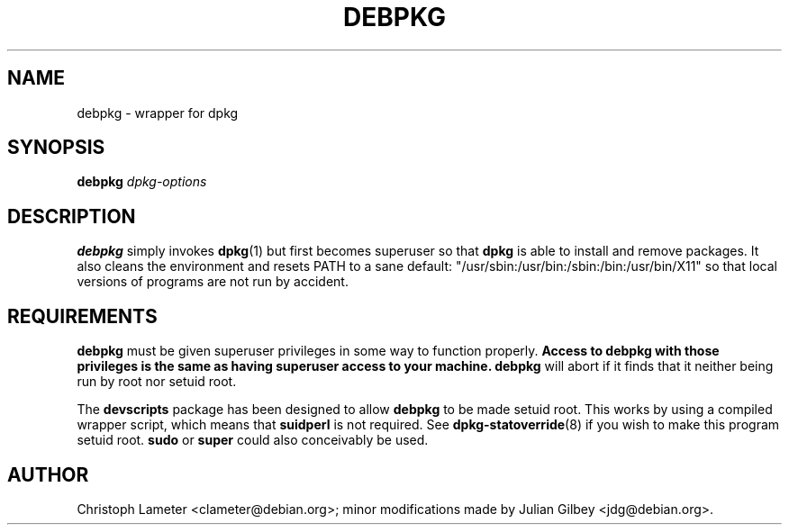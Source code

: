 .TH DEBPKG 1 "Debian Utilities" "DEBIAN" \" -*- nroff -*-
.SH NAME
debpkg \- wrapper for dpkg
.SH SYNOPSIS
\fBdebpkg\fP \fIdpkg-options\fP
.SH DESCRIPTION
\fBdebpkg\fR simply invokes \fBdpkg\fP(1) but first becomes superuser
so that \fBdpkg\fP is able to install and remove packages.  It also
cleans the environment and resets PATH to a sane default:
"/usr/sbin:/usr/bin:/sbin:/bin:/usr/bin/X11" so that local versions of
programs are not run by accident.
.SH REQUIREMENTS
\fBdebpkg\fP must be given superuser privileges in some way to
function properly.  \fBAccess to debpkg with those privileges is the
same as having superuser access to your machine.\fP  \fBdebpkg\fP will
abort if it finds that it neither being run by root nor setuid root.
.PP
The \fBdevscripts\fR package has been designed to allow \fBdebpkg\fR
to be made setuid root.  This works by using a compiled wrapper
script, which means that \fBsuidperl\fR is not required.  See
\fBdpkg-statoverride\fR(8) if you wish to make this program setuid
root.  \fBsudo\fR or \fBsuper\fR could also conceivably be used.
.SH AUTHOR
Christoph Lameter <clameter@debian.org>; minor modifications made by
Julian Gilbey <jdg@debian.org>.
